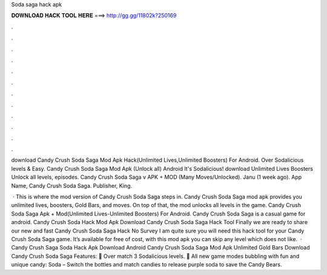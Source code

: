 Soda saga hack apk



𝐃𝐎𝐖𝐍𝐋𝐎𝐀𝐃 𝐇𝐀𝐂𝐊 𝐓𝐎𝐎𝐋 𝐇𝐄𝐑𝐄 ===> http://gg.gg/11802k?250169



.



.



.



.



.



.



.



.



.



.



.



.

download Candy Crush Soda Saga Mod Apk Hack(Unlimited Lives,Unlimited Boosters) For Android. Over Sodalicious levels & Easy. Candy Crush Soda Saga Mod Apk (Unlock all) Android It's Sodalicious! download Unlimited Lives Boosters Unlock all levels, episodes. Candy Crush Soda Saga v APK + MOD (Many Moves/Unlocked). Janu (1 week ago). App Name, Candy Crush Soda Saga. Publisher, King.

 · This is where the mod version of Candy Crush Soda Saga steps in. Candy Crush Soda Saga mod apk provides you unlimited lives, boosters, Gold Bars, and moves. On top of that, the mod unlocks all levels in the game. Candy Crush Soda Saga Apk + Mod(Unlimited Lives-Unlimited Boosters) For Android. Candy Crush Soda Saga is a casual game for android. Candy Crush Soda Hack Mod Apk Download Candy Crush Soda Saga Hack Tool Finally we are ready to share our new and fast Candy Crush Soda Saga Hack No Survey I am quite sure you will need this hack tool for your Candy Crush Soda Saga game. It’s available for free of cost, with this mod apk you can skip any level which does not like.  · Candy Crush Saga Soda Hack Apk Download Android Candy Crush Soda Saga Mod Apk Unlimited Gold Bars Download Candy Crush Soda Saga Features: 🍭 Over match 3 Sodalicious levels. 🍭 All new game modes bubbling with fun and unique candy: Soda – Switch the bottles and match candies to release purple soda to save the Candy Bears.
